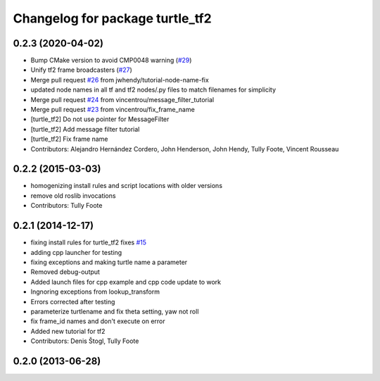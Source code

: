 ^^^^^^^^^^^^^^^^^^^^^^^^^^^^^^^^
Changelog for package turtle_tf2
^^^^^^^^^^^^^^^^^^^^^^^^^^^^^^^^

0.2.3 (2020-04-02)
------------------
* Bump CMake version to avoid CMP0048 warning (`#29 <https://github.com/ros/geometry_tutorials//issues/29>`_)
* Unify tf2 frame broadcasters (`#27 <https://github.com/ros/geometry_tutorials//issues/27>`_)
* Merge pull request `#26 <https://github.com/ros/geometry_tutorials//issues/26>`_ from jwhendy/tutorial-node-name-fix
* updated node names in all tf and tf2 nodes/.py files to match filenames for simplicity
* Merge pull request `#24 <https://github.com/ros/geometry_tutorials//issues/24>`_ from vincentrou/message_filter_tutorial
* Merge pull request `#23 <https://github.com/ros/geometry_tutorials//issues/23>`_ from vincentrou/fix_frame_name
* [turtle_tf2] Do not use pointer for MessageFilter
* [turtle_tf2] Add message filter tutorial
* [turtle_tf2] Fix frame name
* Contributors: Alejandro Hernández Cordero, John Henderson, John Hendy, Tully Foote, Vincent Rousseau

0.2.2 (2015-03-03)
------------------
* homogenizing install rules and script locations with older versions
* remove old roslib invocations
* Contributors: Tully Foote

0.2.1 (2014-12-17)
------------------
* fixing install rules for turtle_tf2 fixes `#15 <https://github.com/ros/geometry_tutorials/issues/15>`_
* adding cpp launcher for testing
* fixing exceptions and making turtle name a parameter
* Removed debug-output
* Added launch files for cpp example and cpp code update to work
* Ingnoring exceptions from lookup_transform
* Errors corrected after testing
* parameterize turtlename and fix theta setting, yaw not roll
* fix frame_id names and don't execute on error
* Added new tutorial for tf2
* Contributors: Denis Štogl, Tully Foote

0.2.0 (2013-06-28)
------------------
